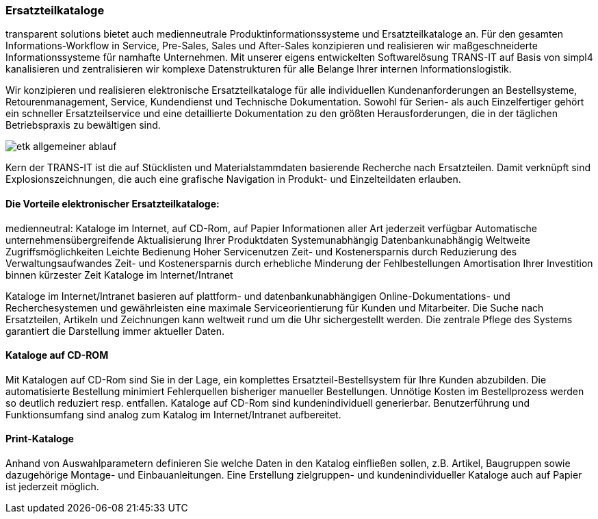 :linkattrs:

=== Ersatzteilkataloge  ===

transparent solutions bietet auch medienneutrale Produktinformationssysteme und Ersatzteilkataloge an.
Für den gesamten Informations-Workflow in Service, Pre-Sales, Sales und After-Sales konzipieren und realisieren wir maßgeschneiderte Informationssysteme für namhafte Unternehmen.
Mit unserer eigens entwickelten Softwarelösung TRANS-IT auf Basis von simpl4 kanalisieren und zentralisieren wir komplexe Datenstrukturen für alle Belange Ihrer internen Informationslogistik.

Wir konzipieren und realisieren elektronische Ersatzteilkataloge für alle individuellen Kundenanforderungen an Bestellsysteme, Retourenmanagement, Service, Kundendienst und Technische Dokumentation.
Sowohl für Serien- als auch Einzelfertiger gehört ein schneller Ersatzteilservice und eine detaillierte Dokumentation zu den größten Herausforderungen, die in der täglichen Betriebspraxis zu bewältigen sind.

[.width600]
image::web/images/etk_allgemeiner_ablauf[]

Kern der TRANS-IT ist die auf Stücklisten und Materialstammdaten basierende Recherche nach Ersatzteilen. Damit verknüpft sind Explosionszeichnungen, die auch eine grafische Navigation in Produkt- und Einzelteildaten erlauben.

==== Die Vorteile elektronischer Ersatzteilkataloge: ====

medienneutral: Kataloge im Internet, auf CD-Rom, auf Papier
Informationen aller Art jederzeit verfügbar
Automatische unternehmensübergreifende Aktualisierung Ihrer Produktdaten
Systemunabhängig
Datenbankunabhängig
Weltweite Zugriffsmöglichkeiten
Leichte Bedienung
Hoher Servicenutzen
Zeit- und Kostenersparnis durch Reduzierung des Verwaltungsaufwandes
Zeit- und Kostenersparnis durch erhebliche Minderung der Fehlbestellungen
Amortisation Ihrer Investition binnen kürzester Zeit
Kataloge im Internet/Intranet

Kataloge im Internet/Intranet basieren auf plattform- und datenbankunabhängigen Online-Dokumentations- und Recherchesystemen und gewährleisten eine maximale Serviceorientierung für Kunden und Mitarbeiter. Die Suche nach Ersatzteilen, Artikeln und Zeichnungen kann weltweit rund um die Uhr sichergestellt werden. Die zentrale Pflege des Systems garantiert die Darstellung immer aktueller Daten.

==== Kataloge auf CD-ROM ====

Mit Katalogen auf CD-Rom sind Sie in der Lage, ein komplettes Ersatzteil-Bestellsystem für Ihre Kunden abzubilden. Die automatisierte Bestellung minimiert Fehlerquellen bisheriger manueller Bestellungen. Unnötige Kosten im Bestellprozess werden so deutlich reduziert resp. entfallen. Kataloge auf CD-Rom sind kundenindividuell generierbar. Benutzerführung und Funktionsumfang sind analog zum Katalog im Internet/Intranet aufbereitet.

==== Print-Kataloge ====

Anhand von Auswahlparametern definieren Sie welche Daten in den Katalog einfließen sollen, z.B. Artikel, Baugruppen sowie dazugehörige Montage- und Einbauanleitungen. Eine Erstellung zielgruppen- und kundenindividueller Kataloge auch auf Papier ist jederzeit möglich.